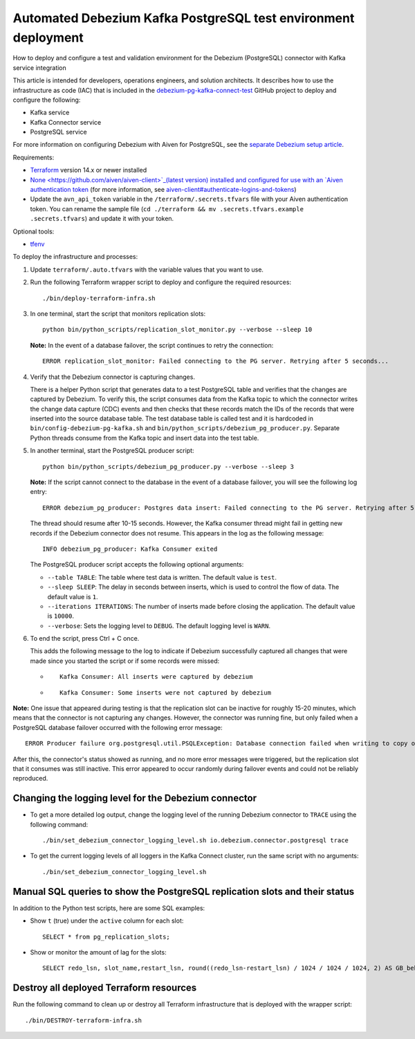 ﻿Automated Debezium Kafka PostgreSQL test environment deployment
===============================================================

How to deploy and configure a test and validation environment for the Debezium (PostgreSQL) connector with Kafka service integration

This article is intended for developers, operations engineers, and solution architects. It describes how to use the infrastructure as code (IAC) that is included in the `debezium-pg-kafka-connect-test <https://github.com/aiven/debezium-pg-kafka-connect-test>`_ GitHub project to deploy and configure the following:

* Kafka service
* Kafka Connector service
* PostgreSQL service

For more information on configuring Debezium with Aiven for PostgreSQL, see the `separate Debezium setup article <https://help.aiven.io/en/articles/1790791-setting-up-debezium-with-aiven-for-postgresql>`_.

Requirements:

* `Terraform <https://learn.hashicorp.com/tutorials/terraform/install-cli>`_ version 14.x or newer installed
* `None <https://github.com/aiven/aiven-client>`_(latest version) installed and configured for use with an `Aiven authentication token <https://help.aiven.io/en/articles/2059201-authentication-tokens>`_ (for more information, see `aiven-client#authenticate-logins-and-tokens <https://github.com/aiven/aiven-client#authenticate-logins-and-tokens>`_)
* Update the ``avn_api_token`` variable in the ``/terraform/.secrets.tfvars`` file with your Aiven authentication token. You can rename the sample file (``cd ./terraform && mv .secrets.tfvars.example .secrets.tfvars``) and update it with your token.


Optional tools:

* `tfenv <https://github.com/tfutils/tfenv>`_


To deploy the infrastructure and processes:

1. Update ``terraform/.auto.tfvars`` with the variable values that you want to use.

   
2. Run the following Terraform wrapper script to deploy and configure the required resources:

   ::

     ./bin/deploy-terraform-infra.sh

3. In one terminal, start the script that monitors replication slots:

   ::

     python bin/python_scripts/replication_slot_monitor.py --verbose --sleep 10

   **Note:** In the event of a database failover, the script continues to retry the connection:

   ::

     ERROR replication_slot_monitor: Failed connecting to the PG server. Retrying after 5 seconds...

4. Verify that the Debezium connector is capturing changes.

   

   There is a helper Python script that generates data to a test PostgreSQL table and verifies that the changes are captured by Debezium. To verify this, the script consumes data from the Kafka topic to which the connector writes the change data capture (CDC) events and then checks that these records match the IDs of the records that were inserted into the source database table.
   The test database table is called test and it is hardcoded in ``bin/config-debezium-pg-kafka.sh`` and ``bin/python_scripts/debezium_pg_producer.py``.
   Separate Python threads consume from the Kafka topic and insert data into the test table.

   
5. In another terminal, start the PostgreSQL producer script:

   ::

     python bin/python_scripts/debezium_pg_producer.py --verbose --sleep 3

   

   **Note:** If the script cannot connect to the database in the event of a database failover, you will see the following log entry:

   ::

     ERROR debezium_pg_producer: Postgres data insert: Failed connecting to the PG server. Retrying after 5 seconds...

   The thread should resume after 10-15 seconds. However, the Kafka consumer thread might fail in getting new records if the Debezium connector does not resume. This appears in the log as the following message:

   ::

     INFO debezium_pg_producer: Kafka Consumer exited

   

   The PostgreSQL producer script accepts the following optional arguments:

   * ``--table TABLE``: The table where test data is written. The default value is ``test``.
   * ``--sleep SLEEP``: The delay in seconds between inserts, which is used to control the flow of data. The default value is ``1``.
   * ``--iterations ITERATIONS``: The number of inserts made before closing the application. The default value is ``10000``.
   * ``--verbose``: Sets the logging level to ``DEBUG``. The default logging level is ``WARN``.

     

6. To end the script, press Ctrl + C once.

   This adds the following message to the log to indicate if Debezium successfully captured all changes that were made since you started the script or if some records were missed:

   * 
     ::

       Kafka Consumer: All inserts were captured by debezium

   * 
     ::

       Kafka Consumer: Some inserts were not captured by debezium



**Note:** One issue that appeared during testing is that the replication slot can be inactive for roughly 15-20 minutes, which means that the connector is not capturing any changes. However, the connector was running fine, but only failed when a PostgreSQL database failover occurred with the following error message:

::

  ERROR Producer failure org.postgresql.util.PSQLException: Database connection failed when writing to copy or ERROR Could not execute heartbeat action

After this, the connector's status showed as running, and no more error messages were triggered, but the replication slot that it consumes was still inactive. This error appeared to occur randomly during failover events and could not be reliably reproduced.

Changing the logging level for the Debezium connector
-----------------------------------------------------


* To get a more detailed log output, change the logging level of the running Debezium connector to ``TRACE`` using the following command:

  ::

    ./bin/set_debezium_connector_logging_level.sh io.debezium.connector.postgresql trace

* To get the current logging levels of all loggers in the Kafka Connect cluster, run the same script with no arguments:

  ::

    ./bin/set_debezium_connector_logging_level.sh



Manual SQL queries to show the PostgreSQL replication slots and their status
----------------------------------------------------------------------------

In addition to the Python test scripts, here are some SQL examples:

* Show ``t`` (true) under the ``active`` column for each slot:

  ::

    SELECT * from pg_replication_slots;

* Show or monitor the amount of lag for the slots:

  ::

    SELECT redo_lsn, slot_name,restart_lsn, round((redo_lsn-restart_lsn) / 1024 / 1024 / 1024, 2) AS GB_behind FROM pg_control_checkpoint(), pg_replication_slots;



Destroy all deployed Terraform resources
----------------------------------------

Run the following command to clean up or destroy all Terraform infrastructure that is deployed with the wrapper script:

::

  ./bin/DESTROY-terraform-infra.sh


